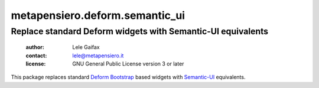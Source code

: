 .. -*- coding: utf-8 -*-
.. :Project:   metapensiero.deform.semantic_ui -- Semantic-UI based Deform widgets
.. :Created:   Fri 16 Feb 2018 17:21:24 CET
.. :Author:    Lele Gaifax <lele@metapensiero.it>
.. :License:   GNU General Public License version 3 or later
.. :Copyright: © 2018 Lele Gaifax
..

=================================
 metapensiero.deform.semantic_ui
=================================

Replace standard Deform widgets with Semantic-UI equivalents
============================================================

 :author: Lele Gaifax
 :contact: lele@metapensiero.it
 :license: GNU General Public License version 3 or later

This package replaces standard Deform_ Bootstrap_ based widgets with `Semantic-UI`_
equivalents.

.. _deform: https://pypi.python.org/pypi/deform
.. _bootstrap: http://getbootstrap.com/
.. _semantic-ui: https://semantic-ui.com
